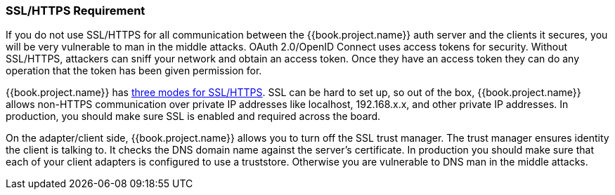 
=== SSL/HTTPS Requirement

If you do not use SSL/HTTPS for all communication between the {{book.project.name}} auth server and the clients it secures, you will be very vulnerable to man in the middle attacks.
OAuth 2.0/OpenID Connect uses access tokens for security.
Without SSL/HTTPS, attackers can sniff your network and obtain an access token.
Once they have an access token they can do any operation that the token has been given permission for.

{{book.project.name}} has <<fake/../../realms/ssl.adoc#_ssl_modes,three modes for SSL/HTTPS>>.
SSL can be hard to set up, so out of the box, {{book.project.name}} allows non-HTTPS communication over private IP addresses like
localhost, 192.168.x.x, and other private IP addresses.
In production, you should make sure SSL is enabled and required across the board.

On the adapter/client side, {{book.project.name}} allows you to turn off the SSL trust manager.
The trust manager ensures identity the client is talking to.
It checks the DNS domain name against the server's certificate.
In production you should make sure that each of your client adapters is configured to use a truststore.
Otherwise you are vulnerable to DNS man in the middle attacks.

